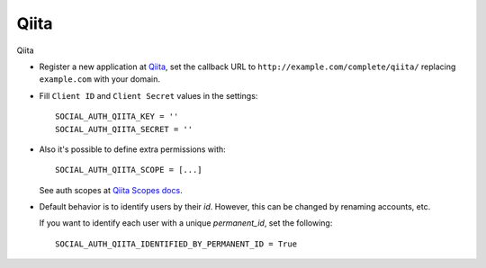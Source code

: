 Qiita
=====

Qiita

- Register a new application at Qiita_, set the callback URL to
  ``http://example.com/complete/qiita/`` replacing ``example.com`` with your
  domain.

- Fill ``Client ID`` and ``Client Secret`` values in the settings::

      SOCIAL_AUTH_QIITA_KEY = ''
      SOCIAL_AUTH_QIITA_SECRET = ''

- Also it's possible to define extra permissions with::

      SOCIAL_AUTH_QIITA_SCOPE = [...]

  See auth scopes at `Qiita Scopes docs`_.

- Default behavior is to identify users by their `id`. However, this can be changed by renaming accounts, etc.

  If you want to identify each user with a unique `permanent_id`, set the following::

      SOCIAL_AUTH_QIITA_IDENTIFIED_BY_PERMANENT_ID = True

.. _Qiita: https://qiita.com/settings/applications
.. _Qiita Scopes docs: https://qiita.com/api/v2/docs#スコープ
